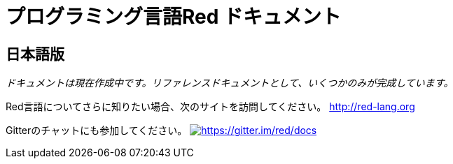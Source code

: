 = プログラミング言語Red ドキュメント

== 日本語版  

_ドキュメントは現在作成中です。リファレンスドキュメントとして、いくつかのみが完成しています。_

Red言語についてさらに知りたい場合、次のサイトを訪問してください。 http://red-lang.org


Gitterのチャットにも参加してください。  https://gitter.im/red/docs?utm_source=badge&utm_medium=badge&utm_campaign=pr-badge&utm_content=badge[image:https://badges.gitter.im/red/docs.svg[https://gitter.im/red/docs]]